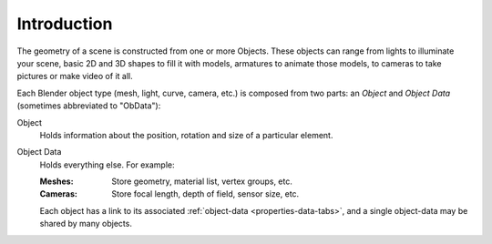 
************
Introduction
************

The geometry of a scene is constructed from one or more Objects.
These objects can range from lights to illuminate your scene, basic 2D and 3D shapes to fill it with models,
armatures to animate those models, to cameras to take pictures or make video of it all.

Each Blender object type (mesh, light, curve, camera, etc.) is composed from two parts:
an *Object* and *Object Data* (sometimes abbreviated to "ObData"):

Object
   Holds information about the position, rotation and size of a particular element.
Object Data
   Holds everything else. For example:

   :Meshes: Store geometry, material list, vertex groups, etc.
   :Cameras: Store focal length, depth of field, sensor size, etc.

   Each object has a link to its associated :ref:`object-data <properties-data-tabs>`,
   and a single object-data may be shared by many objects.
